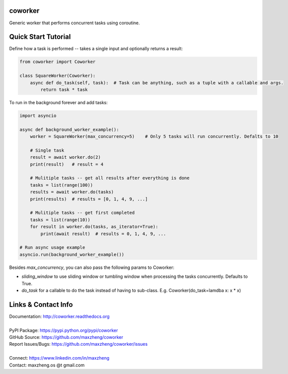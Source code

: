 coworker
==============

Generic worker that performs concurrent tasks using coroutine.

Quick Start Tutorial
====================

Define how a task is performed -- takes a single input and optionally returns a result:

.. code-block:: python

    from coworker import Coworker

    class SquareWorker(Coworker):
        async def do_task(self, task):  # Task can be anything, such as a tuple with a callable and args.
            return task * task

To run in the background forever and add tasks:

.. code-block:: python

    import asyncio

    async def background_worker_example():
        worker = SquareWorker(max_concurrency=5)    # Only 5 tasks will run concurrently. Defalts to 10

        # Single task
        result = await worker.do(2)
        print(result)   # result = 4

        # Mulitiple tasks -- get all results after everything is done
        tasks = list(range(100))
        results = await worker.do(tasks)
        print(results)  # results = [0, 1, 4, 9, ...]

        # Mulitiple tasks -- get first completed
        tasks = list(range(10))
        for result in worker.do(tasks, as_iterator=True):
            print(await result)  # results = 0, 1, 4, 9, ...

    # Run async usage example
    asyncio.run(background_worker_example())

Besides `max_concurrency`, you can also pass the following params to Coworker:

* `sliding_window` to use sliding window or tumbling window when processing the tasks concurrently. Defaults to True.
* `do_task` for a callable to do the task instead of having to sub-class. E.g. Coworker(do_task=lamdba x: x * x)

Links & Contact Info
====================

| Documentation: http://coworker.readthedocs.org
|
| PyPI Package: https://pypi.python.org/pypi/coworker
| GitHub Source: https://github.com/maxzheng/coworker
| Report Issues/Bugs: https://github.com/maxzheng/coworker/issues
|
| Connect: https://www.linkedin.com/in/maxzheng
| Contact: maxzheng.os @t gmail.com
